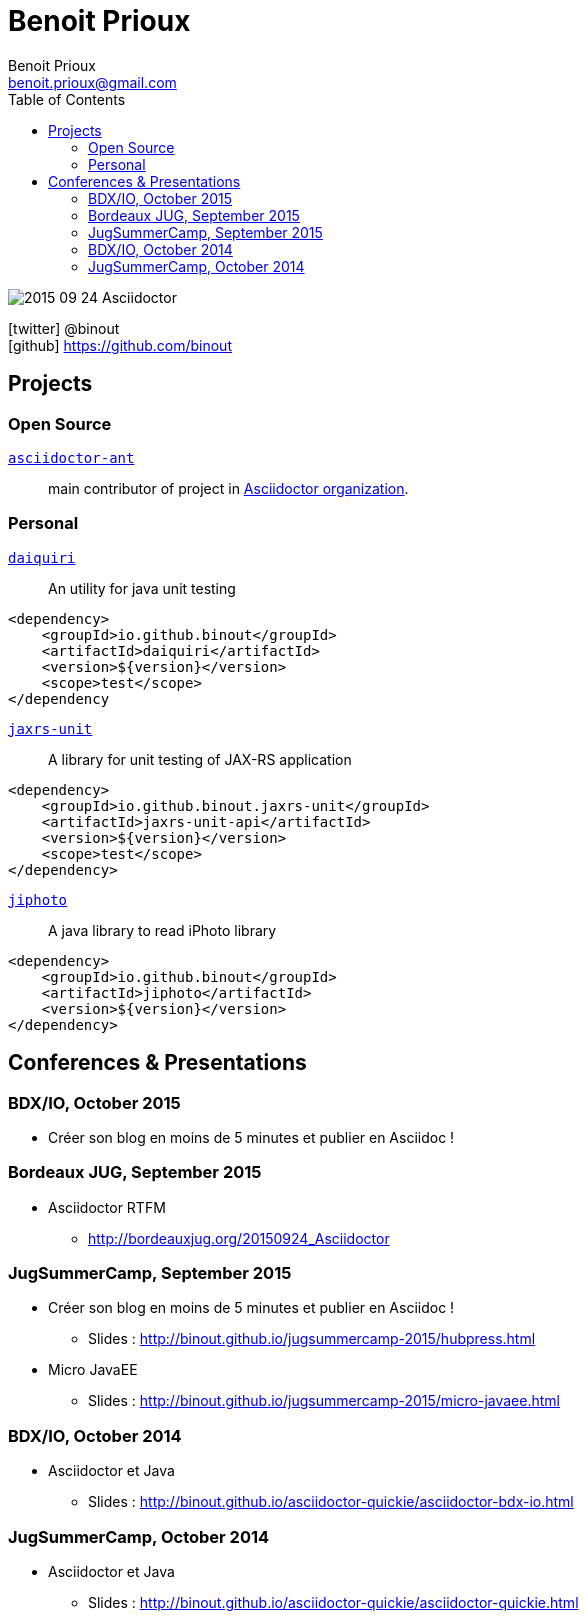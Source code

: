 = Benoit Prioux
Benoit Prioux <benoit.prioux@gmail.com>
:toc: left
:icons: font
:setanchors: true
:last-update-label!:

image::https://lh3.googleusercontent.com/-4YTqUBUVxwc/VeryF0zDYCI/AAAAAAAABp4/9OdTIm64pKM/h120/2015-09-24_Asciidoctor.png[]
icon:twitter[] @binout +
icon:github[] https://github.com/binout


== Projects

=== Open Source

https://github.com/asciidoctor/asciidoctor-ant[`asciidoctor-ant`] ::
main contributor of project in https://github.com/asciidoctor/[Asciidoctor organization].

=== Personal

http://binout.github.io/daiquiri/[`daiquiri`] ::
An utility for java unit testing

[source, xml]
----
<dependency>
    <groupId>io.github.binout</groupId>
    <artifactId>daiquiri</artifactId>
    <version>${version}</version>
    <scope>test</scope>
</dependency
----

https://github.com/binout/jaxrs-unit[`jaxrs-unit`] ::
A library for unit testing of JAX-RS application

[source, xml]
----
<dependency>
    <groupId>io.github.binout.jaxrs-unit</groupId>
    <artifactId>jaxrs-unit-api</artifactId>
    <version>${version}</version>
    <scope>test</scope>
</dependency>
----

https://github.com/binout/jiphoto[`jiphoto`] ::
A java library to read iPhoto library

[source, xml]
----
<dependency>
    <groupId>io.github.binout</groupId>
    <artifactId>jiphoto</artifactId>
    <version>${version}</version>
</dependency>
----

== Conferences & Presentations

=== BDX/IO, October 2015

* Créer son blog en moins de 5 minutes et publier en Asciidoc !

=== Bordeaux JUG, September 2015

* Asciidoctor RTFM
** http://bordeauxjug.org/20150924_Asciidoctor

=== JugSummerCamp, September 2015

* Créer son blog en moins de 5 minutes et publier en Asciidoc !
** Slides : http://binout.github.io/jugsummercamp-2015/hubpress.html
* Micro JavaEE
** Slides : http://binout.github.io/jugsummercamp-2015/micro-javaee.html

=== BDX/IO, October 2014

* Asciidoctor et Java
** Slides : http://binout.github.io/asciidoctor-quickie/asciidoctor-bdx-io.html

=== JugSummerCamp, October 2014

* Asciidoctor et Java
** Slides : http://binout.github.io/asciidoctor-quickie/asciidoctor-quickie.html
